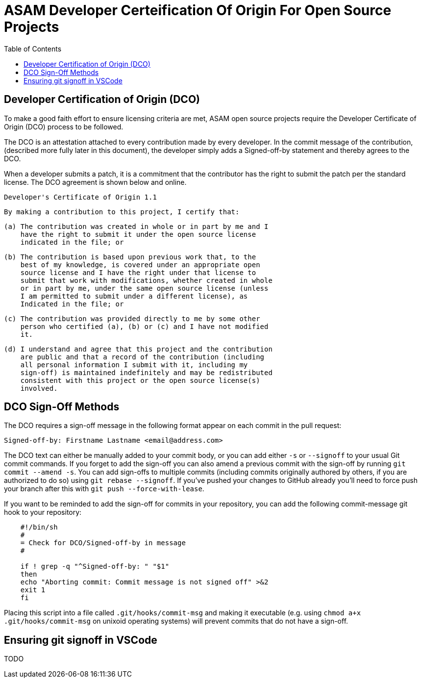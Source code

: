 = ASAM Developer Certeification Of Origin For Open Source Projects
:toc:

== Developer Certification of Origin (DCO)
To make a good faith effort to ensure licensing criteria are met, ASAM open source projects require the Developer Certificate of Origin (DCO) process to be followed.

The DCO is an attestation attached to every contribution made by every developer. In the commit message of the contribution, (described more fully later in this document), the developer simply adds a Signed-off-by statement and thereby agrees to the DCO.

When a developer submits a patch, it is a commitment that the contributor has the right to submit the patch per the standard license. The DCO agreement is shown below and online.

    Developer's Certificate of Origin 1.1

    By making a contribution to this project, I certify that:

    (a) The contribution was created in whole or in part by me and I
        have the right to submit it under the open source license
        indicated in the file; or

    (b) The contribution is based upon previous work that, to the
        best of my knowledge, is covered under an appropriate open
        source license and I have the right under that license to
        submit that work with modifications, whether created in whole
        or in part by me, under the same open source license (unless
        I am permitted to submit under a different license), as
        Indicated in the file; or

    (c) The contribution was provided directly to me by some other
        person who certified (a), (b) or (c) and I have not modified
        it.

    (d) I understand and agree that this project and the contribution
        are public and that a record of the contribution (including
        all personal information I submit with it, including my
        sign-off) is maintained indefinitely and may be redistributed
        consistent with this project or the open source license(s)
        involved.

== DCO Sign-Off Methods
The DCO requires a sign-off message in the following format appear on each commit in the pull request:
[source]
---- 
Signed-off-by: Firstname Lastname <email@address.com>
----

The DCO text can either be manually added to your commit body, or you can add either `-s` or `--signoff` to your usual Git commit commands. If you forget to add the sign-off you can also amend a previous commit with the sign-off by running `git commit --amend -s`. You can add sign-offs to multiple commits (including commits originally authored by others, if you are authorized to do so) using `git rebase --signoff`. If you’ve pushed your changes to GitHub already you’ll need to force push your branch after this with `git push --force-with-lease`.

If you want to be reminded to add the sign-off for commits in your repository, you can add the following commit-message git hook to your repository:

[source,shell]
----
    #!/bin/sh
    #
    = Check for DCO/Signed-off-by in message
    #

    if ! grep -q "^Signed-off-by: " "$1"
    then
    echo "Aborting commit: Commit message is not signed off" >&2
    exit 1
    fi
----

Placing this script into a file called `.git/hooks/commit-msg` and making it executable (e.g. using `chmod a+x .git/hooks/commit-msg` on unixoid operating systems) will prevent commits that do not have a sign-off.

== Ensuring git signoff in VSCode

TODO